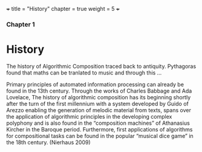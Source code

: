 +++
title = "History"
chapter = true
weight = 5
+++

*** Chapter 1


* History

The history of Algorithmic Composition traced back to
antiquity. Pythagoras found that maths can be tranlated to music and
through this ...

Primary principles of automated information
processing can already be found in the 13th century. Through the works of
Charles Babbage and Ada Lovelace,
The history of algorithmic composition has its beginning
shortly after the turn of the first millennium with a system developed by Guido
of Arezzo enabling the generation of melodic material from texts, spans over the application
of algorithmic principles in the developing complex polyphony and is also
found in the “composition machines” of Athanasius Kircher in the Baroque period.
Furthermore, first applications of algorithms for compositional tasks can be found
in the popular “musical dice game” in the 18th century. (Nierhaus 2009)

